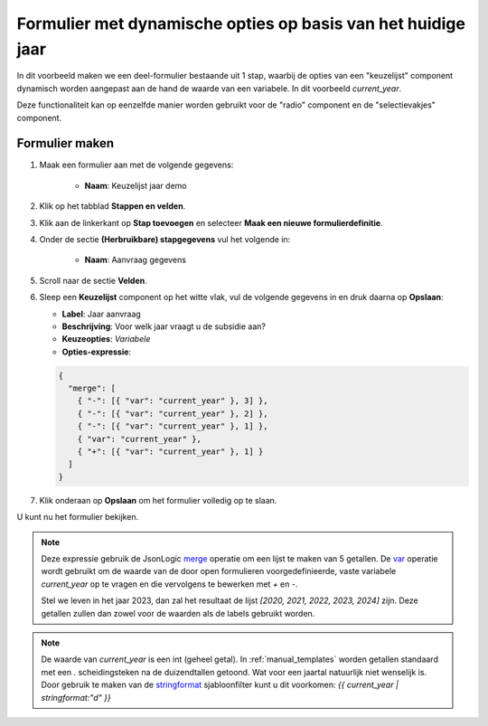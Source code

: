 .. _example_logic_dynamic_options_2:

=============================================================
Formulier met dynamische opties op basis van het huidige jaar
=============================================================

In dit voorbeeld maken we een deel-formulier bestaande uit 1 stap, waarbij de
opties van een "keuzelijst" component dynamisch worden aangepast aan de hand
de waarde van een variabele. In dit voorbeeld `current_year`.

Deze functionaliteit kan op eenzelfde manier worden gebruikt voor de "radio"
component en de "selectievakjes" component.


Formulier maken
===============

#. Maak een formulier aan met de volgende gegevens:

    * **Naam**: Keuzelijst jaar demo

#. Klik op het tabblad **Stappen en velden**.
#. Klik aan de linkerkant op **Stap toevoegen** en selecteer **Maak een nieuwe
   formulierdefinitie**.
#. Onder de sectie **(Herbruikbare) stapgegevens** vul het volgende in:

    * **Naam**: Aanvraag gegevens

#. Scroll naar de sectie **Velden**.
#. Sleep een **Keuzelijst** component op het witte vlak, vul de volgende
   gegevens in en druk daarna op **Opslaan**:

   * **Label**: Jaar aanvraag
   * **Beschrijving**: Voor welk jaar vraagt u de subsidie aan?

   * **Keuzeopties**: *Variabele*
   * **Opties-expressie**:

   .. code-block:: json

    {
      "merge": [
        { "-": [{ "var": "current_year" }, 3] },
        { "-": [{ "var": "current_year" }, 2] },
        { "-": [{ "var": "current_year" }, 1] },
        { "var": "current_year" },
        { "+": [{ "var": "current_year" }, 1] }
      ]
    }

#. Klik onderaan op **Opslaan** om het formulier volledig op te slaan.

U kunt nu het formulier bekijken.

.. note::

    Deze expressie gebruik de JsonLogic `merge`_ operatie om een lijst te
    maken van 5 getallen. De `var`_ operatie wordt gebruikt om de waarde van de
    door open formulieren voorgedefinieerde, vaste variabele `current_year` op te vragen
    en die vervolgens te bewerken met `+` en `-`.

    Stel we leven in het jaar 2023, dan zal het resultaat de lijst
    `[2020, 2021, 2022, 2023, 2024]` zijn. Deze getallen zullen dan zowel voor
    de waarden als de labels gebruikt worden.

.. note::

    De waarde van `current_year` is een int (geheel getal). In
    :ref:`manual_templates` worden getallen standaard met een `.`
    scheidingsteken na de duizendtallen getoond. Wat voor een jaartal natuurlijk
    niet wenselijk is. Door gebruik te maken van de `stringformat`_
    sjabloonfilter kunt u dit voorkomen: `{{ current_year | stringformat:"d" }}`


.. _merge: https://jsonlogic.com/operations.html#merge
.. _var: https://jsonlogic.com/operations.html#var
.. _stringformat: https://docs.djangoproject.com/en/3.2/ref/templates/builtins/#stringformat
